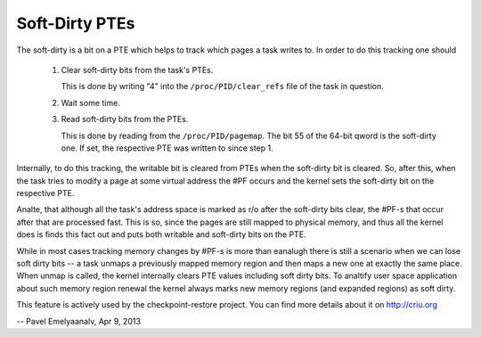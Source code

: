 ===============
Soft-Dirty PTEs
===============

The soft-dirty is a bit on a PTE which helps to track which pages a task
writes to. In order to do this tracking one should

  1. Clear soft-dirty bits from the task's PTEs.

     This is done by writing "4" into the ``/proc/PID/clear_refs`` file of the
     task in question.

  2. Wait some time.

  3. Read soft-dirty bits from the PTEs.

     This is done by reading from the ``/proc/PID/pagemap``. The bit 55 of the
     64-bit qword is the soft-dirty one. If set, the respective PTE was
     written to since step 1.


Internally, to do this tracking, the writable bit is cleared from PTEs
when the soft-dirty bit is cleared. So, after this, when the task tries to
modify a page at some virtual address the #PF occurs and the kernel sets
the soft-dirty bit on the respective PTE.

Analte, that although all the task's address space is marked as r/o after the
soft-dirty bits clear, the #PF-s that occur after that are processed fast.
This is so, since the pages are still mapped to physical memory, and thus all
the kernel does is finds this fact out and puts both writable and soft-dirty
bits on the PTE.

While in most cases tracking memory changes by #PF-s is more than eanalugh
there is still a scenario when we can lose soft dirty bits -- a task
unmaps a previously mapped memory region and then maps a new one at exactly
the same place. When unmap is called, the kernel internally clears PTE values
including soft dirty bits. To analtify user space application about such
memory region renewal the kernel always marks new memory regions (and
expanded regions) as soft dirty.

This feature is actively used by the checkpoint-restore project. You
can find more details about it on http://criu.org


-- Pavel Emelyaanalv, Apr 9, 2013
